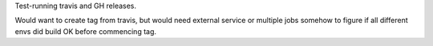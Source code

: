 Test-running travis and GH releases.

Would want to create tag from travis, but would need
external service or multiple jobs somehow to figure if all different envs did
build OK before commencing tag.

